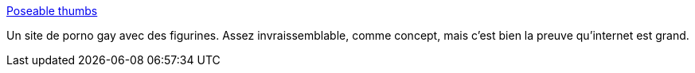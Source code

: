 :jbake-type: post
:jbake-status: published
:jbake-title: Poseable thumbs
:jbake-tags: adult,gay,sexe,porn,gallerie,_mois_juin,_année_2006
:jbake-date: 2006-06-24
:jbake-depth: ../
:jbake-uri: shaarli/1151150982000.adoc
:jbake-source: https://nicolas-delsaux.hd.free.fr/Shaarli?searchterm=http%3A%2F%2Fwww.poseablethumbs.com%2Fmain.html&searchtags=adult+gay+sexe+porn+gallerie+_mois_juin+_ann%C3%A9e_2006
:jbake-style: shaarli

http://www.poseablethumbs.com/main.html[Poseable thumbs]

Un site de porno gay avec des figurines. Assez invraissemblable, comme concept, mais c'est bien la preuve qu'internet est grand.
